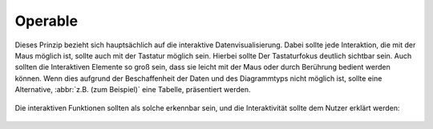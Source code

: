 Operable
========

Dieses Prinzip bezieht sich hauptsächlich auf die interaktive
Datenvisualisierung. Dabei sollte jede Interaktion, die mit der Maus möglich
ist, sollte auch mit der Tastatur möglich sein. Hierbei sollte Der Tastaturfokus
deutlich sichtbar sein. Auch sollten die Interaktiven Elemente so groß sein,
dass sie leicht mit der Maus oder durch Berührung bedient werden können. Wenn
dies aufgrund der Beschaffenheit der Daten und des Diagrammtyps nicht möglich
ist, sollte eine Alternative, :abbr:`z.B. (zum Beispiel)` eine Tabelle,
präsentiert werden.

.. figure:: small-marks-table-fivethirtyeight.png
   :alt: Ein Streudiagramm der US-Bundesstaaten auf der linken Seite, mit einer
         Tabelle, die die Daten auf der rechten Seite zeigt.

Die interaktiven Funktionen sollten als solche erkennbar sein, und die
Interaktivität sollte dem Nutzer erklärt werden:

.. figure:: five-thirty-eight-button-explanation.png
   :alt: Das gleiche Streudiagramm und die gleiche Tabelle wie oben, mit einem
         zusätzlichen Zahlenschieberegler und drei Schaltflächen, die ein
         mögliches Szenario erklären.
